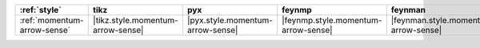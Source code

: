 ============================= =================================== ================================== ===================================== ====================================== ================================== ======================================= =========================================
:ref:`style`                  tikz                                pyx                                feynmp                                feynman                                dot                                asciipdf                                unicodepdf                                
============================= =================================== ================================== ===================================== ====================================== ================================== ======================================= =========================================
:ref:`momentum-arrow-sense`   |tikz.style.momentum-arrow-sense|   |pyx.style.momentum-arrow-sense|   |feynmp.style.momentum-arrow-sense|   |feynman.style.momentum-arrow-sense|   |dot.style.momentum-arrow-sense|   |asciipdf.style.momentum-arrow-sense|   |unicodepdf.style.momentum-arrow-sense|   
============================= =================================== ================================== ===================================== ====================================== ================================== ======================================= =========================================
